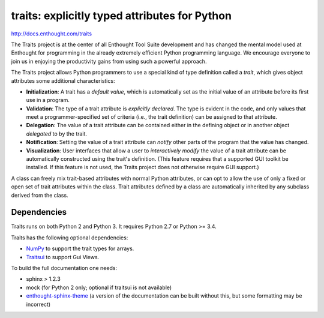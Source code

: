 ==============================================
traits: explicitly typed attributes for Python
==============================================

http://docs.enthought.com/traits

.. image:: https://api.travis-ci.org/enthought/traits.png?branch=master
   :target: https://travis-ci.org/enthought/traits
   :alt: Build status

.. image:: https://coveralls.io/repos/enthought/traits/badge.png
   :target: https://coveralls.io/r/enthought/traits
   :alt: Coverage status

The Traits project is at the center of all Enthought Tool Suite development
and has changed the mental model used at Enthought for programming in the
already extremely efficient Python programming language. We encourage everyone
to join us in enjoying the productivity gains from using such a powerful
approach.

The Traits project allows Python programmers to use a special kind of type
definition called a *trait*, which gives object attributes some additional
characteristics:

- **Initialization**: A trait has a *default value*, which is
  automatically set as the initial value of an attribute before its
  first use in a program.
- **Validation**: The type of a trait attribute is *explicitly declared*. The
  type is evident in the code, and only values that meet a
  programmer-specified set of criteria (i.e., the trait definition) can
  be assigned to that attribute.
- **Delegation**: The value of a trait attribute can be contained either
  in the defining object or in another object *delegated* to by the
  trait.
- **Notification**: Setting the value of a trait attribute can *notify*
  other parts of the program that the value has changed.
- **Visualization**: User interfaces that allow a user to *interactively
  modify* the value of a trait attribute can be automatically
  constructed using the trait's definition. (This feature requires that
  a supported GUI toolkit be installed. If this feature is not used, the
  Traits project does not otherwise require GUI support.)

A class can freely mix trait-based attributes with normal Python attributes,
or can opt to allow the use of only a fixed or open set of trait attributes
within the class. Trait attributes defined by a class are automatically
inherited by any subclass derived from the class.

Dependencies
------------

Traits runs on both Python 2 and Python 3. It requires Python 2.7
or Python >= 3.4.

Traits has the following optional dependencies:

* `NumPy <http://pypi.python.org/pypi/numpy>`_ to support the trait types
  for arrays.
* `Traitsui <https://pypi.python.org/pypi/traitsui>`_ to support Gui
  Views.

To build the full documentation one needs:

* sphinx > 1.2.3
* mock (for Python 2 only; optional if traitsui is not available)
* `enthought-sphinx-theme
  <https://github.com/enthought/enthought-sphinx-theme>`_
  (a version of the documentation can be built without this, but
  some formatting may be incorrect)


